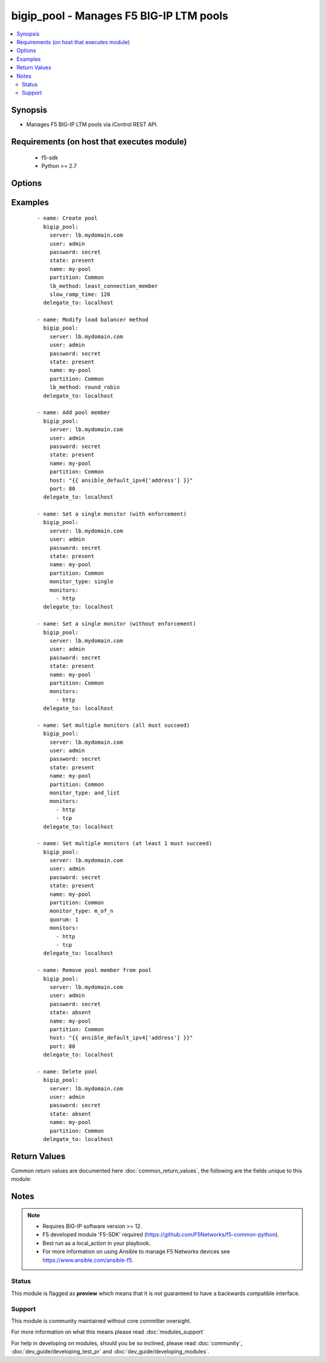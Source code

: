 .. _bigip_pool:


bigip_pool - Manages F5 BIG-IP LTM pools
++++++++++++++++++++++++++++++++++++++++



.. contents::
   :local:
   :depth: 2


Synopsis
--------

* Manages F5 BIG-IP LTM pools via iControl REST API.


Requirements (on host that executes module)
-------------------------------------------

  * f5-sdk
  * Python >= 2.7


Options
-------

.. raw:: html

    <table border=1 cellpadding=4>
    <tr>
    <th class="head">parameter</th>
    <th class="head">required</th>
    <th class="head">default</th>
    <th class="head">choices</th>
    <th class="head">comments</th>
    </tr>
                <tr><td>description<br/><div style="font-size: small;"> (added in 2.3)</div></td>
    <td>no</td>
    <td></td>
        <td></td>
        <td><div>Specifies descriptive text that identifies the pool.</div>        </td></tr>
                <tr><td>host<br/><div style="font-size: small;"></div></td>
    <td>no</td>
    <td></td>
        <td></td>
        <td><div>Pool member IP.</div><div>Deprecated in 2.4. Use the <code>bigip_pool_member</code> module instead.</div></br>
    <div style="font-size: small;">aliases: address<div>        </td></tr>
                <tr><td>lb_method<br/><div style="font-size: small;"> (added in 1.3)</div></td>
    <td>no</td>
    <td></td>
        <td><ul><li>dynamic-ratio-member</li><li>dynamic-ratio-node</li><li>fastest-app-response</li><li>fastest-node</li><li>least-connections-member</li><li>least-connections-node</li><li>least-sessions</li><li>observed-member</li><li>observed-node</li><li>predictive-member</li><li>predictive-node</li><li>ratio-least-connections-member</li><li>ratio-least-connections-node</li><li>ratio-member</li><li>ratio-node</li><li>ratio-session</li><li>round-robin</li><li>weighted-least-connections-member</li><li>weighted-least-connections-nod</li></ul></td>
        <td><div>Load balancing method. When creating a new pool, if this value is not specified, the default of <code>round-robin</code> will be used.</div>        </td></tr>
                <tr><td>monitor_type<br/><div style="font-size: small;"> (added in 1.3)</div></td>
    <td>no</td>
    <td></td>
        <td><ul><li>and_list</li><li>m_of_n</li><li>single</li></ul></td>
        <td><div>Monitor rule type when <code>monitors</code> is specified. When creating a new pool, if this value is not specified, the default of 'and_list' will be used.</div><div>Both <code>single</code> and <code>and_list</code> are functionally identical since BIG-IP considers all monitors as "a list". BIG=IP either has a list of many, or it has a list of one. Where they differ is in the extra guards that <code>single</code> provides; namely that it only allows a single monitor.</div>        </td></tr>
                <tr><td>monitors<br/><div style="font-size: small;"> (added in 1.3)</div></td>
    <td>no</td>
    <td></td>
        <td></td>
        <td><div>Monitor template name list. If the partition is not provided as part of the monitor name, then the <code>partition</code> option will be used instead.</div>        </td></tr>
                <tr><td>name<br/><div style="font-size: small;"></div></td>
    <td>yes</td>
    <td></td>
        <td></td>
        <td><div>Pool name</div></br>
    <div style="font-size: small;">aliases: pool<div>        </td></tr>
                <tr><td>partition<br/><div style="font-size: small;"> (added in 2.5)</div></td>
    <td>no</td>
    <td>Common</td>
        <td></td>
        <td><div>Device partition to manage resources on.</div>        </td></tr>
                <tr><td>password<br/><div style="font-size: small;"></div></td>
    <td>yes</td>
    <td></td>
        <td></td>
        <td><div>The password for the user account used to connect to the BIG-IP. This option can be omitted if the environment variable <code>F5_PASSWORD</code> is set.</div>        </td></tr>
                <tr><td>port<br/><div style="font-size: small;"></div></td>
    <td>no</td>
    <td></td>
        <td></td>
        <td><div>Pool member port.</div><div>Deprecated in 2.4. Use the <code>bigip_pool_member</code> module instead.</div>        </td></tr>
                <tr><td>quorum<br/><div style="font-size: small;"> (added in 1.3)</div></td>
    <td>no</td>
    <td></td>
        <td></td>
        <td><div>Monitor quorum value when <code>monitor_type</code> is <code>m_of_n</code>.</div>        </td></tr>
                <tr><td>reselect_tries<br/><div style="font-size: small;"> (added in 2.2)</div></td>
    <td>no</td>
    <td></td>
        <td></td>
        <td><div>Sets the number of times the system tries to contact a pool member after a passive failure.</div>        </td></tr>
                <tr><td>server<br/><div style="font-size: small;"></div></td>
    <td>yes</td>
    <td></td>
        <td></td>
        <td><div>The BIG-IP host. This option can be omitted if the environment variable <code>F5_SERVER</code> is set.</div>        </td></tr>
                <tr><td>server_port<br/><div style="font-size: small;"> (added in 2.2)</div></td>
    <td>no</td>
    <td>443</td>
        <td></td>
        <td><div>The BIG-IP server port. This option can be omitted if the environment variable <code>F5_SERVER_PORT</code> is set.</div>        </td></tr>
                <tr><td>service_down_action<br/><div style="font-size: small;"> (added in 1.3)</div></td>
    <td>no</td>
    <td></td>
        <td><ul><li>none</li><li>reset</li><li>drop</li><li>reselect</li></ul></td>
        <td><div>Sets the action to take when node goes down in pool.</div>        </td></tr>
                <tr><td>slow_ramp_time<br/><div style="font-size: small;"> (added in 1.3)</div></td>
    <td>no</td>
    <td></td>
        <td></td>
        <td><div>Sets the ramp-up time (in seconds) to gradually ramp up the load on newly added or freshly detected up pool members.</div>        </td></tr>
                <tr><td>user<br/><div style="font-size: small;"></div></td>
    <td>yes</td>
    <td></td>
        <td></td>
        <td><div>The username to connect to the BIG-IP with. This user must have administrative privileges on the device. This option can be omitted if the environment variable <code>F5_USER</code> is set.</div>        </td></tr>
                <tr><td>validate_certs<br/><div style="font-size: small;"> (added in 2.0)</div></td>
    <td>no</td>
    <td>True</td>
        <td><ul><li>True</li><li>False</li></ul></td>
        <td><div>If <code>no</code>, SSL certificates will not be validated. This should only be used on personally controlled sites using self-signed certificates. This option can be omitted if the environment variable <code>F5_VALIDATE_CERTS</code> is set.</div>        </td></tr>
        </table>
    </br>



Examples
--------

 ::

    
    - name: Create pool
      bigip_pool:
        server: lb.mydomain.com
        user: admin
        password: secret
        state: present
        name: my-pool
        partition: Common
        lb_method: least_connection_member
        slow_ramp_time: 120
      delegate_to: localhost
    
    - name: Modify load balancer method
      bigip_pool:
        server: lb.mydomain.com
        user: admin
        password: secret
        state: present
        name: my-pool
        partition: Common
        lb_method: round_robin
      delegate_to: localhost
    
    - name: Add pool member
      bigip_pool:
        server: lb.mydomain.com
        user: admin
        password: secret
        state: present
        name: my-pool
        partition: Common
        host: "{{ ansible_default_ipv4['address'] }}"
        port: 80
      delegate_to: localhost
    
    - name: Set a single monitor (with enforcement)
      bigip_pool:
        server: lb.mydomain.com
        user: admin
        password: secret
        state: present
        name: my-pool
        partition: Common
        monitor_type: single
        monitors:
          - http
      delegate_to: localhost
    
    - name: Set a single monitor (without enforcement)
      bigip_pool:
        server: lb.mydomain.com
        user: admin
        password: secret
        state: present
        name: my-pool
        partition: Common
        monitors:
          - http
      delegate_to: localhost
    
    - name: Set multiple monitors (all must succeed)
      bigip_pool:
        server: lb.mydomain.com
        user: admin
        password: secret
        state: present
        name: my-pool
        partition: Common
        monitor_type: and_list
        monitors:
          - http
          - tcp
      delegate_to: localhost
    
    - name: Set multiple monitors (at least 1 must succeed)
      bigip_pool:
        server: lb.mydomain.com
        user: admin
        password: secret
        state: present
        name: my-pool
        partition: Common
        monitor_type: m_of_n
        quorum: 1
        monitors:
          - http
          - tcp
      delegate_to: localhost
    
    - name: Remove pool member from pool
      bigip_pool:
        server: lb.mydomain.com
        user: admin
        password: secret
        state: absent
        name: my-pool
        partition: Common
        host: "{{ ansible_default_ipv4['address'] }}"
        port: 80
      delegate_to: localhost
    
    - name: Delete pool
      bigip_pool:
        server: lb.mydomain.com
        user: admin
        password: secret
        state: absent
        name: my-pool
        partition: Common
      delegate_to: localhost

Return Values
-------------

Common return values are documented here :doc:`common_return_values`, the following are the fields unique to this module:

.. raw:: html

    <table border=1 cellpadding=4>
    <tr>
    <th class="head">name</th>
    <th class="head">description</th>
    <th class="head">returned</th>
    <th class="head">type</th>
    <th class="head">sample</th>
    </tr>

        <tr>
        <td> monitors </td>
        <td> Monitors set on the pool. </td>
        <td align=center> changed </td>
        <td align=center> list </td>
        <td align=center> ['/Common/http', '/Common/gateway_icmp'] </td>
    </tr>
            <tr>
        <td> lb_method </td>
        <td> The LB method set for the pool. </td>
        <td align=center> changed </td>
        <td align=center> string </td>
        <td align=center> round-robin </td>
    </tr>
            <tr>
        <td> description </td>
        <td> Description set on the pool. </td>
        <td align=center> changed </td>
        <td align=center> string </td>
        <td align=center> Pool of web servers </td>
    </tr>
            <tr>
        <td> slow_ramp_time </td>
        <td> The new value that is set for the slow ramp-up time. </td>
        <td align=center> changed </td>
        <td align=center> int </td>
        <td align=center> 500 </td>
    </tr>
            <tr>
        <td> service_down_action </td>
        <td> Service down action that is set on the pool. </td>
        <td align=center> changed </td>
        <td align=center> string </td>
        <td align=center> reset </td>
    </tr>
            <tr>
        <td> port </td>
        <td> Port of pool member included in pool. </td>
        <td align=center> changed </td>
        <td align=center> int </td>
        <td align=center> 80 </td>
    </tr>
            <tr>
        <td> host </td>
        <td> IP of pool member included in pool. </td>
        <td align=center> changed </td>
        <td align=center> string </td>
        <td align=center> 10.10.10.10 </td>
    </tr>
            <tr>
        <td> reselect_tries </td>
        <td> The new value that is set for the number of tries to contact member. </td>
        <td align=center> changed </td>
        <td align=center> int </td>
        <td align=center> 10 </td>
    </tr>
            <tr>
        <td> monitor_type </td>
        <td> The contact that was set on the datacenter. </td>
        <td align=center> changed </td>
        <td align=center> string </td>
        <td align=center> admin@root.local </td>
    </tr>
            <tr>
        <td> quorum </td>
        <td> The quorum that was set on the pool. </td>
        <td align=center> changed </td>
        <td align=center> int </td>
        <td align=center> 2 </td>
    </tr>
        
    </table>
    </br></br>

Notes
-----

.. note::
    - Requires BIG-IP software version >= 12.
    - F5 developed module 'F5-SDK' required (https://github.com/F5Networks/f5-common-python).
    - Best run as a local_action in your playbook.
    - For more information on using Ansible to manage F5 Networks devices see https://www.ansible.com/ansible-f5.



Status
~~~~~~

This module is flagged as **preview** which means that it is not guaranteed to have a backwards compatible interface.


Support
~~~~~~~

This module is community maintained without core committer oversight.

For more information on what this means please read :doc:`modules_support`


For help in developing on modules, should you be so inclined, please read :doc:`community`, :doc:`dev_guide/developing_test_pr` and :doc:`dev_guide/developing_modules`.